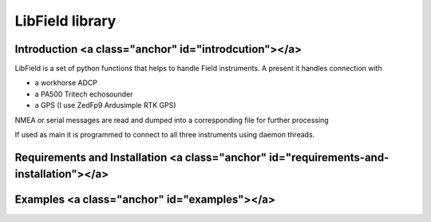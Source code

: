 ****************
LibField library
****************

Introduction <a class="anchor" id="introdcution"></a>
======================================================

LibField is a set of python functions that helps to handle Field instruments. A present it handles connection with

* a workhorse ADCP
* a PA500 Tritech echosounder
* a GPS (I use ZedFp9 Ardusimple RTK GPS)


NMEA or serial messages are read and dumped into a corresponding file for further processing

If used as main it is programmed to connect to all three instruments using daemon threads.


Requirements and Installation <a class="anchor" id="requirements-and-installation"></a>
=====================================================================

Examples <a class="anchor" id="examples"></a>
=============================================
